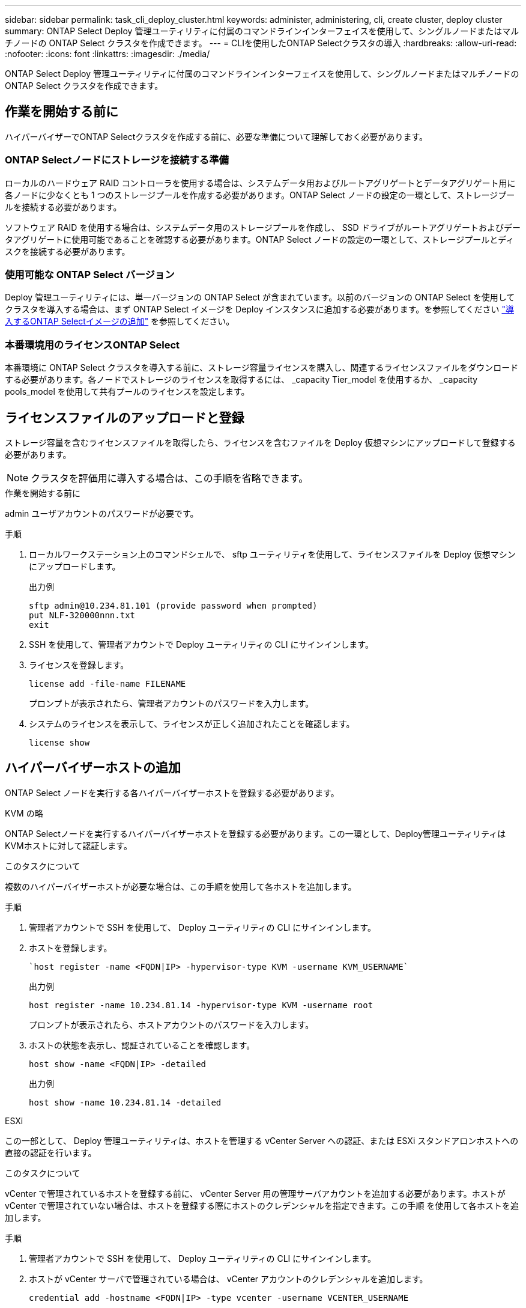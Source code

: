 ---
sidebar: sidebar 
permalink: task_cli_deploy_cluster.html 
keywords: administer, administering, cli, create cluster, deploy cluster 
summary: ONTAP Select Deploy 管理ユーティリティに付属のコマンドラインインターフェイスを使用して、シングルノードまたはマルチノードの ONTAP Select クラスタを作成できます。 
---
= CLIを使用したONTAP Selectクラスタの導入
:hardbreaks:
:allow-uri-read: 
:nofooter: 
:icons: font
:linkattrs: 
:imagesdir: ./media/


[role="lead"]
ONTAP Select Deploy 管理ユーティリティに付属のコマンドラインインターフェイスを使用して、シングルノードまたはマルチノードの ONTAP Select クラスタを作成できます。



== 作業を開始する前に

ハイパーバイザーでONTAP Selectクラスタを作成する前に、必要な準備について理解しておく必要があります。



=== ONTAP Selectノードにストレージを接続する準備

ローカルのハードウェア RAID コントローラを使用する場合は、システムデータ用およびルートアグリゲートとデータアグリゲート用に各ノードに少なくとも 1 つのストレージプールを作成する必要があります。ONTAP Select ノードの設定の一環として、ストレージプールを接続する必要があります。

ソフトウェア RAID を使用する場合は、システムデータ用のストレージプールを作成し、 SSD ドライブがルートアグリゲートおよびデータアグリゲートに使用可能であることを確認する必要があります。ONTAP Select ノードの設定の一環として、ストレージプールとディスクを接続する必要があります。



=== 使用可能な ONTAP Select バージョン

Deploy 管理ユーティリティには、単一バージョンの ONTAP Select が含まれています。以前のバージョンの ONTAP Select を使用してクラスタを導入する場合は、まず ONTAP Select イメージを Deploy インスタンスに追加する必要があります。を参照してください link:task_cli_deploy_image_add.html["導入するONTAP Selectイメージの追加"] を参照してください。



=== 本番環境用のライセンスONTAP Select

本番環境に ONTAP Select クラスタを導入する前に、ストレージ容量ライセンスを購入し、関連するライセンスファイルをダウンロードする必要があります。各ノードでストレージのライセンスを取得するには、 _capacity Tier_model を使用するか、 _capacity pools_model を使用して共有プールのライセンスを設定します。



== ライセンスファイルのアップロードと登録

ストレージ容量を含むライセンスファイルを取得したら、ライセンスを含むファイルを Deploy 仮想マシンにアップロードして登録する必要があります。


NOTE: クラスタを評価用に導入する場合は、この手順を省略できます。

.作業を開始する前に
admin ユーザアカウントのパスワードが必要です。

.手順
. ローカルワークステーション上のコマンドシェルで、 sftp ユーティリティを使用して、ライセンスファイルを Deploy 仮想マシンにアップロードします。
+
出力例

+
....
sftp admin@10.234.81.101 (provide password when prompted)
put NLF-320000nnn.txt
exit
....
. SSH を使用して、管理者アカウントで Deploy ユーティリティの CLI にサインインします。
. ライセンスを登録します。
+
`license add -file-name FILENAME`

+
プロンプトが表示されたら、管理者アカウントのパスワードを入力します。

. システムのライセンスを表示して、ライセンスが正しく追加されたことを確認します。
+
`license show`





== ハイパーバイザーホストの追加

ONTAP Select ノードを実行する各ハイパーバイザーホストを登録する必要があります。

[role="tabbed-block"]
====
.KVM の略
--
ONTAP Selectノードを実行するハイパーバイザーホストを登録する必要があります。この一環として、Deploy管理ユーティリティはKVMホストに対して認証します。

.このタスクについて
複数のハイパーバイザーホストが必要な場合は、この手順を使用して各ホストを追加します。

.手順
. 管理者アカウントで SSH を使用して、 Deploy ユーティリティの CLI にサインインします。
. ホストを登録します。
+
[source, asciidoc]
----
`host register -name <FQDN|IP> -hypervisor-type KVM -username KVM_USERNAME`
----
+
出力例

+
[listing]
----
host register -name 10.234.81.14 -hypervisor-type KVM -username root
----
+
プロンプトが表示されたら、ホストアカウントのパスワードを入力します。

. ホストの状態を表示し、認証されていることを確認します。
+
[source, asciidoc]
----
host show -name <FQDN|IP> -detailed
----
+
出力例

+
[listing]
----
host show -name 10.234.81.14 -detailed
----


--
.ESXi
--
この一部として、 Deploy 管理ユーティリティは、ホストを管理する vCenter Server への認証、または ESXi スタンドアロンホストへの直接の認証を行います。

.このタスクについて
vCenter で管理されているホストを登録する前に、 vCenter Server 用の管理サーバアカウントを追加する必要があります。ホストが vCenter で管理されていない場合は、ホストを登録する際にホストのクレデンシャルを指定できます。この手順 を使用して各ホストを追加します。

.手順
. 管理者アカウントで SSH を使用して、 Deploy ユーティリティの CLI にサインインします。
. ホストが vCenter サーバで管理されている場合は、 vCenter アカウントのクレデンシャルを追加します。
+
`credential add -hostname <FQDN|IP> -type vcenter -username VCENTER_USERNAME`

+
出力例

+
....
credential add -hostname vc.select.company-demo.com -type vcenter -username administrator@vsphere.local
....
. ホストを登録します。
+
** vCenterで管理されていないスタンドアロンホストを登録します。
`host register -name <FQDN|IP> -hypervisor-type ESX -username ESX_USERNAME`
** vCenterで管理されているホストを登録します。
`host register -name <FQDN|IP> -hypervisor-type ESX -mgmt-server <FQDN|IP>`
+
出力例

+
....
host register -name 10.234.81.14 -hypervisor-type ESX -mgmt-server vc.select.company-demo.com
....


. ホストの状態を表示し、認証済みであることを確認します。
+
`host show -name <FQDN|IP> -detailed`

+
出力例

+
....
host show -name 10.234.81.14 -detailed
....


--
====


== ONTAP Select クラスタを作成および設定する

ONTAP Select クラスタを作成し、設定する必要があります。クラスタを設定したら、個々のノードを設定できます。

.作業を開始する前に
クラスタに含まれるノード数と、関連付けられている設定情報を決定する必要があります。

.このタスクについて
ONTAP Select クラスタを作成すると、 Deploy ユーティリティは、指定したクラスタ名とノード数に基づいてノード名を自動的に生成します。Deploy は一意のノード識別子も生成します。

.手順
. 管理者アカウントで SSH を使用して、 Deploy ユーティリティの CLI にサインインします。
. クラスタを作成します。
+
`cluster create -name CLUSTERNAME -node-count NODES`

+
出力例

+
....
cluster create -name test-cluster -node-count 1
....
. クラスタを設定します。
+
`cluster modify -name CLUSTERNAME -mgmt-ip IP_ADDRESS -netmask NETMASK -gateway IP_ADDRESS -dns-servers <FQDN|IP>_LIST -dns-domains DOMAIN_LIST`

+
出力例

+
....
cluster modify -name test-cluster -mgmt-ip 10.234.81.20 -netmask 255.255.255.192
-gateway 10.234.81.1 -dns-servers 10.221.220.10 -dnsdomains select.company-demo.com
....
. クラスタの設定と状態を表示します。
+
`cluster show -name CLUSTERNAME -detailed`





== ONTAP Selectノードの設定

ONTAP Select クラスタ内の各ノードを設定する必要があります。

.作業を開始する前に
ノードの設定情報が必要です。大容量階層ライセンスファイルをアップロードして、 Deploy ユーティリティでインストールする必要があります。

.このタスクについて
この手順 を使用して各ノードを設定する必要があります。この例では、大容量階層ライセンスがノードに適用されています。

.手順
. 管理者アカウントで SSH を使用して、 Deploy ユーティリティの CLI にサインインします。
. クラスタノードに割り当てられた名前を特定します。
+
`node show -cluster-name CLUSTERNAME`

. ノードを選択し、基本的な設定を実行します。
`node modify -name NODENAME -cluster-name CLUSTERNAME -host-name <FQDN|IP> -license-serial-number NUMBER -instance-type TYPE -passthrough-disks false`
+
出力例

+
....
node modify -name test-cluster-01 -cluster-name test-cluster -host-name 10.234.81.14
-license-serial-number 320000nnnn -instance-type small -passthrough-disks false
....
+
ノードの RAID 設定は、 _passthrough-pdisks_parameter で示されます。ローカルハードウェア RAID コントローラを使用している場合は、この値を false に設定する必要があります。ソフトウェア RAID を使用している場合は、この値が true である必要があります。

+
ONTAP Select ノードには大容量階層ライセンスが使用されます。

. ホストで使用可能なネットワーク設定を表示します。
+
`host network show -host-name <FQDN|IP> -detailed`

+
出力例

+
....
host network show -host-name 10.234.81.14 -detailed
....
. ノードのネットワーク設定を実行します。
+
`node modify -name NODENAME -cluster-name CLUSTERNAME -mgmt-ip IP -management-networks NETWORK_NAME -data-networks NETWORK_NAME -internal-network NETWORK_NAME`

+
シングルノードクラスタを導入する場合は、内部ネットワークは必要なく、 -internal-network を削除する必要があります。

+
出力例

+
....
node modify -name test-cluster-01 -cluster-name test-cluster -mgmt-ip 10.234.81.21
-management-networks sDOT_Network -data-networks sDOT_Network
....
. ノードの設定を表示します。
+
`node show -name NODENAME -cluster-name CLUSTERNAME -detailed`

+
出力例

+
....
node show -name test-cluster-01 -cluster-name test-cluster -detailed
....




== ONTAP Selectノードにストレージを接続

ONTAP Select クラスタ内の各ノードで使用するストレージを設定する必要があります。すべてのノードには、必ず少なくとも1つのストレージプールを割り当てる必要があります。ソフトウェアRAIDを使用する場合は、各ノードに少なくとも1本のディスクドライブを割り当てる必要があります。

.作業を開始する前に
ストレージプールはVMware vSphereを使用して作成する必要があります。ソフトウェアRAIDを使用する場合は、使用可能なディスクドライブが少なくとも1本必要です。

.このタスクについて
ローカルハードウェアRAIDコントローラを使用する場合は、手順1~4を実行する必要があります。ソフトウェアRAIDを使用する場合は、手順1~6を実行する必要があります。

.手順
. 管理者アカウントのクレデンシャルを使用して、SSHを使用してDeployユーティリティのCLIにサインインします。
. ホストで使用可能なストレージプールを表示します。
+
`host storage pool show -host-name <FQDN|IP>`

+
出力例

+
[listing]
----
host storage pool show -host-name 10.234.81.14
----
+
VMware vSphere から使用可能なストレージプールを取得することもできます。

. 使用可能なストレージプールを ONTAP Select ノードに接続します。
+
`node storage pool attach -name POOLNAME -cluster-name CLUSTERNAME -node-name NODENAME -capacity-limit LIMIT`

+
capacity-limit パラメータを指定した場合は、 GB または TB の値を指定します。

+
出力例

+
[listing]
----
node storage pool attach -name sDOT-02 -cluster-name test-cluster -
node-name test-cluster-01 -capacity-limit 500GB
----
. ノードに接続されているストレージプールを表示します。
+
`node storage pool show -cluster-name CLUSTERNAME -node-name NODENAME`

+
出力例

+
[listing]
----
node storage pool show -cluster-name test-cluster -node-name testcluster-01
----
. ソフトウェアRAIDを使用している場合は、使用可能なドライブを接続します。
+
`node storage disk attach -node-name NODENAME -cluster-name CLUSTERNAME -disks LIST_OF_DRIVES`

+
出力例

+
[listing]
----
node storage disk attach -node-name NVME_SN-01 -cluster-name NVME_SN -disks 0000:66:00.0 0000:67:00.0 0000:68:00.0
----
. ソフトウェアRAIDを使用している場合は、ノードに接続されているディスクを表示します。
+
`node storage disk show -node-name NODENAME -cluster-name CLUSTERNAME`

+
出力例

+
[listing]
----
node storage disk show -node-name sdot-smicro-009a -cluster-name NVME
----




== ONTAP Select クラスタを導入する

クラスタとノードを設定したら、クラスタを導入できます。

.作業を開始する前に
マルチノードクラスタを導入する前に、ネットワーク接続チェッカーを実行して、内部ネットワーク上のクラスタノード間の接続を確認する必要があります。

.手順
. 管理者アカウントで SSH を使用して、 Deploy ユーティリティの CLI にサインインします。
. ONTAP Select クラスタを導入します。
+
`cluster deploy -name CLUSTERNAME`

+
出力例

+
[listing]
----
cluster deploy -name test-cluster
----
+
プロンプトが表示されたら、 ONTAP 管理者アカウントに使用するパスワードを指定します。

. クラスタのステータスを表示して、導入が正常に完了したことを確認します。
+
`cluster show -name CLUSTERNAME`



.完了後
ONTAP Select Deploy の設定データをバックアップする必要があります。
